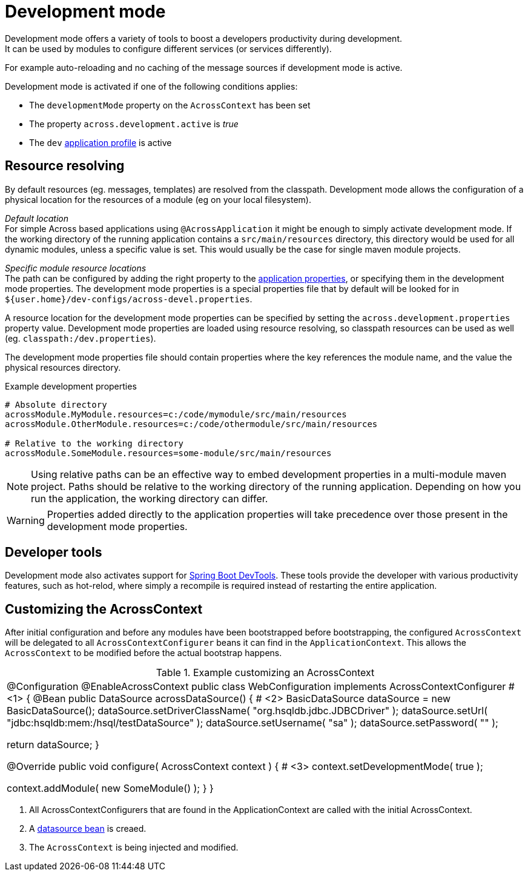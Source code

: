 [[development-mode]]
[#development-mode]
= Development mode
// what is development mode?
Development mode offers a variety of tools to boost a developers productivity during development.
It can be used by modules to configure different services (or services differently).
For example auto-reloading and no caching of the message sources if development mode is active.

Development mode is activated if one of the following conditions applies:

* The `developmentMode` property on the `AcrossContext` has been set
* The property `across.development.active` is _true_
* The `dev` xref:application-configuration.adoc#application-profiles[application profile] is active

== Resource resolving
By default resources (eg. messages, templates) are resolved from the classpath.
Development mode allows the configuration of a physical location for the resources of a module (eg on your local filesystem).

_Default location_ +
For simple Across based applications using `@AcrossApplication` it might be enough to simply activate development mode.
If the working directory of the running application contains a `src/main/resources` directory, this directory would be used for all dynamic modules, unless a specific value is set.
This would usually be the case for single maven module projects.

_Specific module resource locations_ +
The path can be configured by adding the right property to the xref:application-configuration.adoc#configuration-properties[application properties], or specifying them in the development mode properties.
The development mode properties is a special properties file that by default will be looked for in `${user.home}/dev-configs/across-devel.properties`.

A resource location for the development mode properties can be specified by setting the `across.development.properties` property value.
Development mode properties are loaded using resource resolving, so classpath resources can be used as well (eg. `classpath:/dev.properties`).

The development mode properties file should contain properties where the key references the module name, and the value the physical resources directory.

.Example development properties
[source,text,indent=0]
[subs="verbatim,quotes,attributes"]
----
# Absolute directory
acrossModule.MyModule.resources=c:/code/mymodule/src/main/resources
acrossModule.OtherModule.resources=c:/code/othermodule/src/main/resources

# Relative to the working directory
acrossModule.SomeModule.resources=some-module/src/main/resources
----

NOTE: Using relative paths can be an effective way to embed development properties in a multi-module maven project.
Paths should be relative to the working directory of the running application.
Depending on how you run the application, the working directory can differ.

WARNING: Properties added directly to the application properties will take precedence over those present in the development mode properties.

// devtools!
== Developer tools
Development mode also activates support for link:https://docs.spring.io/spring-boot/docs/current/reference/html/using-boot-devtools.html[Spring Boot DevTools].
These tools provide the developer with various productivity features, such as hot-relod, where simply a recompile is required instead of restarting the entire application.

// can also be activated using AcrossContextConfigurer
== Customizing the AcrossContext
After initial configuration and before any modules have been bootstrapped before bootstrapping, the configured `AcrossContext` will be delegated to all `AcrossContextConfigurer` beans it can find in the `ApplicationContext`.
This allows the `AcrossContext` to be modified before the actual bootstrap happens.

.Example customizing an AcrossContext
[source,java,indent=0]
[subs="verbatim,quotes,attributes"]
|===
@Configuration
@EnableAcrossContext
public class WebConfiguration implements AcrossContextConfigurer # <1>
{
	@Bean
	public DataSource acrossDataSource() { # <2>
		BasicDataSource dataSource = new BasicDataSource();
		dataSource.setDriverClassName( "org.hsqldb.jdbc.JDBCDriver" );
		dataSource.setUrl( "jdbc:hsqldb:mem:/hsql/testDataSource" );
		dataSource.setUsername( "sa" );
		dataSource.setPassword( "" );

		return dataSource;
	}

	@Override
	public void configure( AcrossContext context ) { # <3>
		context.setDevelopmentMode( true );

		context.addModule( new SomeModule() );
	}
}
|===
<1> All AcrossContextConfigurers that are found in the ApplicationContext are called with the initial AcrossContext.
<2> A xref:connecting-to-a-database.adoc[datasource bean] is creaed.
<3> The `AcrossContext` is being injected and modified.